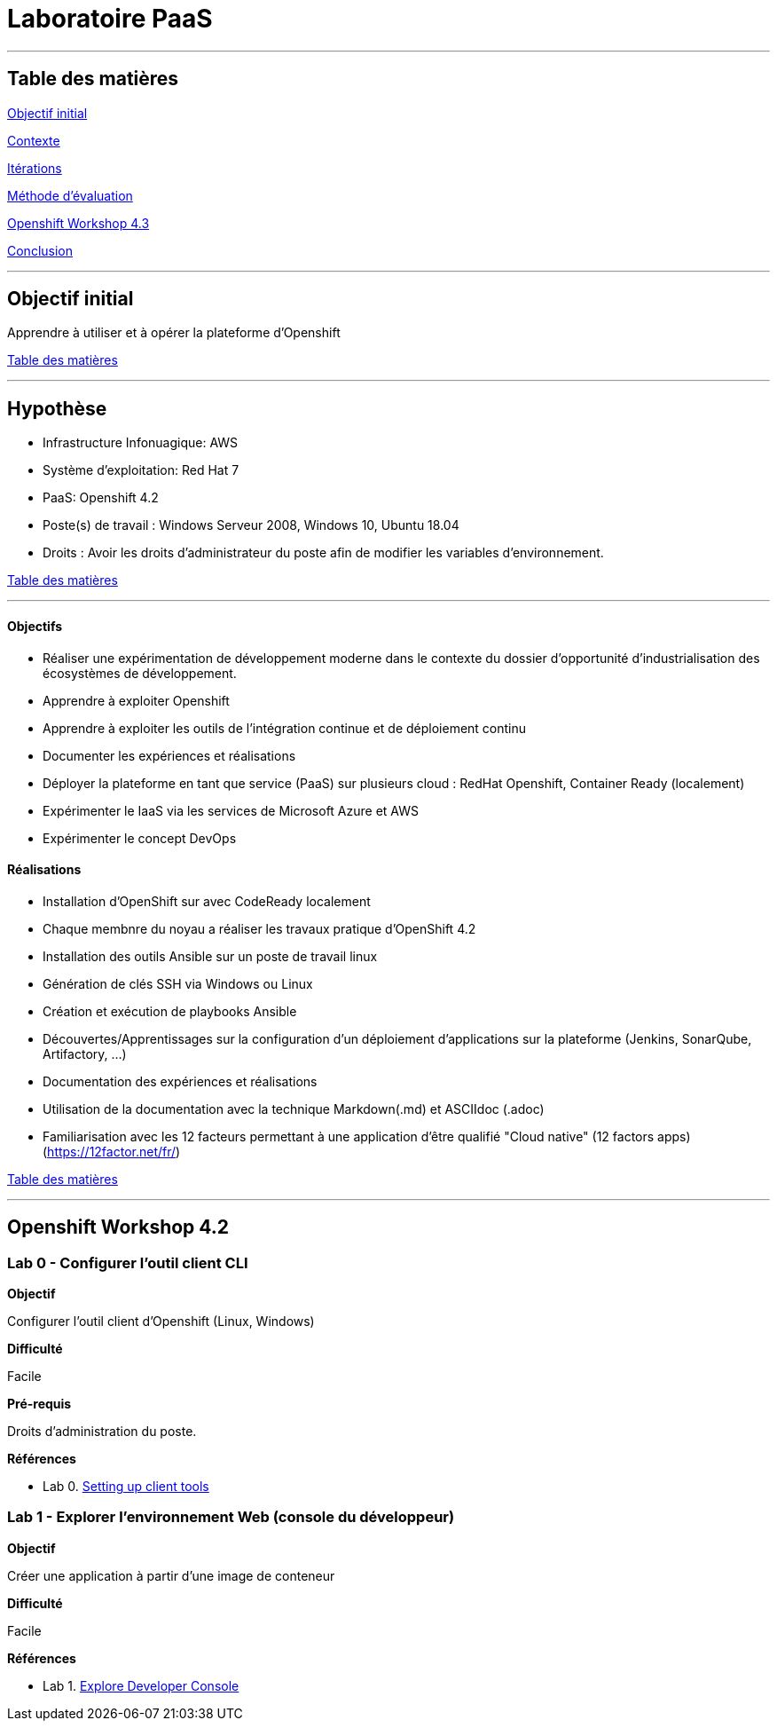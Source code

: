﻿// --------------------------------------------
// Définition des attributs du document
// --------------------------------------------

// < Chemins relatifs >
:path-lab: ../
:path-exp: {path-lab}Exp004-a/
:path-images: {path-exp}images/
:imagesdir: {path-lab}images/

// < Raccourci: Saut de ligne>
:bl: pass:[ +]

// < Raccourci: ToC>
:deftoc: pass:[<a name="ToC"></a>]
:reftoc: pass:[link:#ToC[Table des matières]]

// < Raccourci: Signet>
//Signet
:ref: pass:[<a name="]
:end-ref: pass:["></a>]


//--------------------------------------------

# Laboratoire PaaS

'''

{deftoc}

## Table des matières

link:#objectifinitial[Objectif initial]

link:#contexte[Contexte]

link:#iteration[Itérations]

link:#methode[Méthode d'évaluation]

link:#workshop[Openshift Workshop 4.3]

link:#conclusion[Conclusion]

'''

## Objectif initial 
{ref}objectifinitial{end-ref}

Apprendre à utiliser et à opérer la plateforme d'Openshift

{reftoc}

'''

{ref}contexte{end-ref}  

## Hypothèse

* Infrastructure Infonuagique: AWS
* Système d'exploitation: Red Hat 7
* PaaS: Openshift 4.2
* Poste(s) de travail : Windows Serveur 2008, Windows 10, Ubuntu 18.04
* Droits : Avoir les droits d'administrateur du poste afin de modifier les variables d'environnement.

{reftoc}

'''

{ref}iteration{end-ref}

#### Objectifs

* Réaliser une expérimentation de développement moderne dans le contexte du dossier d’opportunité d’industrialisation des écosystèmes de développement.
* Apprendre à exploiter Openshift
* Apprendre à exploiter les outils de l'intégration continue et de déploiement continu
* Documenter les expériences et réalisations
* Déployer la plateforme en tant que service (PaaS) sur plusieurs cloud : RedHat Openshift, Container Ready (localement)
* Expérimenter le IaaS via les services de Microsoft Azure et AWS
* Expérimenter le concept DevOps

#### Réalisations

* Installation d'OpenShift sur avec CodeReady localement
* Chaque membnre du noyau a réaliser les travaux pratique d'OpenShift 4.2
* Installation des outils Ansible sur un poste de travail linux
* Génération de clés SSH via Windows ou Linux
* Création et exécution de playbooks Ansible
* Découvertes/Apprentissages sur la configuration d'un déploiement d'applications sur la plateforme (Jenkins, SonarQube, Artifactory, ...)
* Documentation des expériences et réalisations
* Utilisation de la documentation avec la technique Markdown(.md) et ASCIIdoc (.adoc)
* Familiarisation avec les 12 facteurs permettant à une application d'être qualifié "Cloud native" (12 factors apps) (https://12factor.net/fr/)

{reftoc}

'''

{ref}workshop{end-ref}

## Openshift Workshop 4.2

### Lab 0 - Configurer l'outil client CLI

**Objectif**

Configurer l'outil client d'Openshift (Linux, Windows)

**Difficulté**

Facile

**Pré-requis**

Droits d'administration du poste.

**Références**

* Lab 0. link:0-SettingUpClientTools.adoc[Setting up client tools]


### Lab 1 - Explorer l'environnement Web (console du développeur)

**Objectif**

Créer une application à partir d'une image de conteneur

**Difficulté**

Facile

**Références**

* Lab 1. link:1.ExploreDeveloperConsole.adoc[Explore Developer Console]